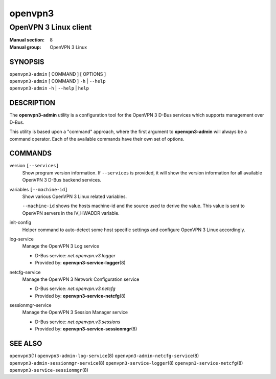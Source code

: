 ========
openvpn3
========

----------------------
OpenVPN 3 Linux client
----------------------

:Manual section: 8
:Manual group: OpenVPN 3 Linux

SYNOPSIS
========
| ``openvpn3-admin`` [ COMMAND ] [ OPTIONS ]
| ``openvpn3-admin`` [ COMMAND ] ``-h`` | ``--help``
| ``openvpn3-admin`` ``-h`` | ``--help`` | ``help``


DESCRIPTION
===========
The **openvpn3-admin** utility is a configuration tool for the OpenVPN 3
D-Bus services which supports management over D-Bus.

This utility is based upon a "command" approach, where the first argument
to **openvpn3-admin** will always be a command operator.  Each of the
available commands have their own set of options.


COMMANDS
========

version ``[--services]``
                Show program version information.  If ``--services`` is
                provided, it will show the version information for all available
                OpenVPN 3 D-Bus backend services.

variables ``[--machine-id]``
                Show various OpenVPN 3 Linux related variables.

                ``--machine-id`` shows the hosts machine-id and the source
                used to derive the value.  This value is sent to OpenVPN
                servers in the IV_HWADDR variable.

init-config
                Helper command to auto-detect some host specific
                settings and configure OpenVPN 3 Linux accordingly.

log-service
                Manage the OpenVPN 3 Log service

                * D-Bus service: *net.openvpn.v3.logger*
                * Provided by: **openvpn3-service-logger**\(8)

netcfg-service
                Manage the OpenVPN 3 Network Configuration service

                * D-Bus service: *net.openvpn.v3.netcfg*
                * Provided by: **openvpn3-service-netcfg**\(8)

sessionmgr-service
                Manage the OpenVPN 3 Session Manager service

                * D-Bus service: *net.openvpn.v3.sessions*
                * Provided by: **openvpn3-service-sessionmgr**\(8)

SEE ALSO
========

``openvpn3``\(1)
``openvpn3-admin-log-service``\(8)
``openvpn3-admin-netcfg-service``\(8)
``openvpn3-admin-sessionmgr-service``\(8)
``openvpn3-service-logger``\(8)
``openvpn3-service-netcfg``\(8)
``openvpn3-service-sessionmgr``\(8)

